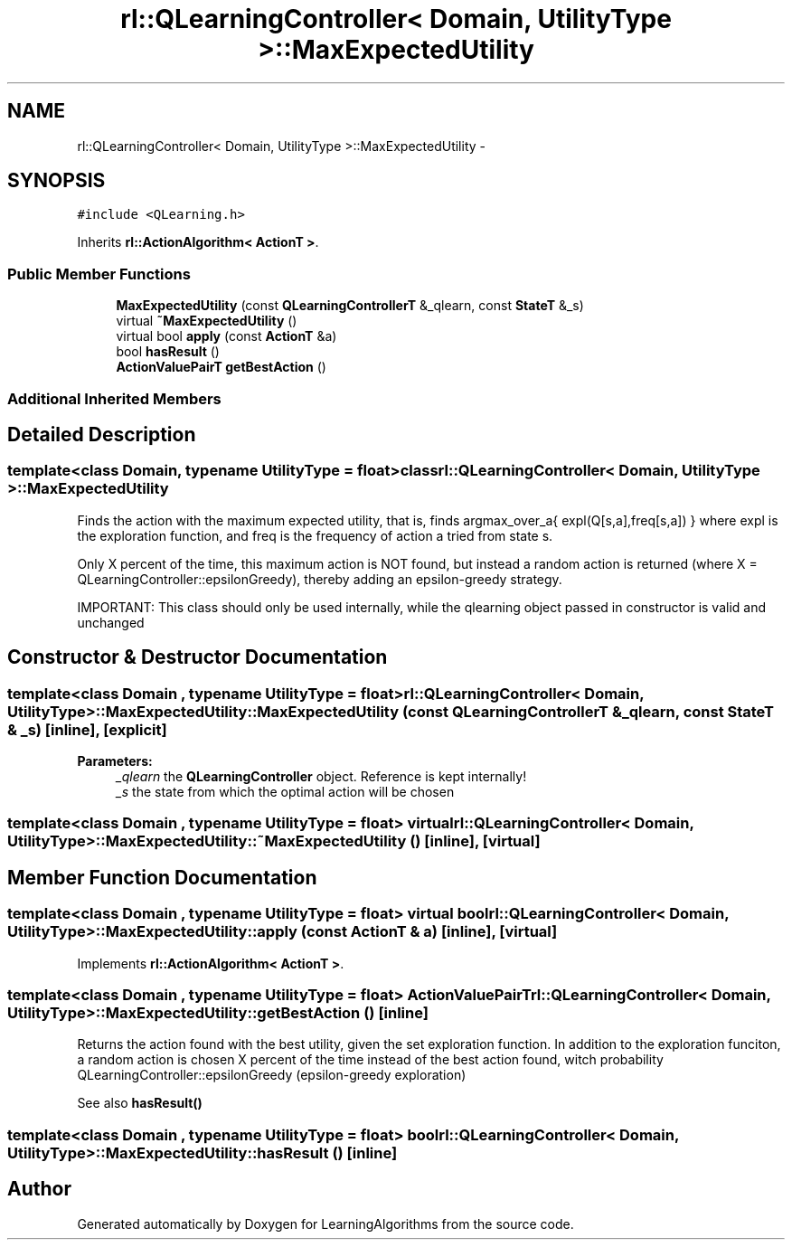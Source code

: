 .TH "rl::QLearningController< Domain, UtilityType >::MaxExpectedUtility" 3 "Wed Oct 28 2015" "LearningAlgorithms" \" -*- nroff -*-
.ad l
.nh
.SH NAME
rl::QLearningController< Domain, UtilityType >::MaxExpectedUtility \- 
.SH SYNOPSIS
.br
.PP
.PP
\fC#include <QLearning\&.h>\fP
.PP
Inherits \fBrl::ActionAlgorithm< ActionT >\fP\&.
.SS "Public Member Functions"

.in +1c
.ti -1c
.RI "\fBMaxExpectedUtility\fP (const \fBQLearningControllerT\fP &_qlearn, const \fBStateT\fP &_s)"
.br
.ti -1c
.RI "virtual \fB~MaxExpectedUtility\fP ()"
.br
.ti -1c
.RI "virtual bool \fBapply\fP (const \fBActionT\fP &a)"
.br
.ti -1c
.RI "bool \fBhasResult\fP ()"
.br
.ti -1c
.RI "\fBActionValuePairT\fP \fBgetBestAction\fP ()"
.br
.in -1c
.SS "Additional Inherited Members"
.SH "Detailed Description"
.PP 

.SS "template<class Domain, typename UtilityType = float>class rl::QLearningController< Domain, UtilityType >::MaxExpectedUtility"
Finds the action with the maximum expected utility, that is, finds argmax_over_a{ expl(Q[s,a],freq[s,a]) } where expl is the exploration function, and freq is the frequency of action a tried from state s\&.
.PP
Only X percent of the time, this maximum action is NOT found, but instead a random action is returned (where X = QLearningController::epsilonGreedy), thereby adding an epsilon-greedy strategy\&.
.PP
IMPORTANT: This class should only be used internally, while the qlearning object passed in constructor is valid and unchanged 
.SH "Constructor & Destructor Documentation"
.PP 
.SS "template<class Domain , typename UtilityType  = float> \fBrl::QLearningController\fP< \fBDomain\fP, UtilityType >::MaxExpectedUtility::MaxExpectedUtility (const \fBQLearningControllerT\fP & _qlearn, const \fBStateT\fP & _s)\fC [inline]\fP, \fC [explicit]\fP"

.PP
\fBParameters:\fP
.RS 4
\fI_qlearn\fP the \fBQLearningController\fP object\&. Reference is kept internally! 
.br
\fI_s\fP the state from which the optimal action will be chosen 
.RE
.PP

.SS "template<class Domain , typename UtilityType  = float> virtual \fBrl::QLearningController\fP< \fBDomain\fP, UtilityType >::MaxExpectedUtility::~MaxExpectedUtility ()\fC [inline]\fP, \fC [virtual]\fP"

.SH "Member Function Documentation"
.PP 
.SS "template<class Domain , typename UtilityType  = float> virtual bool \fBrl::QLearningController\fP< \fBDomain\fP, UtilityType >::MaxExpectedUtility::apply (const \fBActionT\fP & a)\fC [inline]\fP, \fC [virtual]\fP"

.PP
Implements \fBrl::ActionAlgorithm< ActionT >\fP\&.
.SS "template<class Domain , typename UtilityType  = float> \fBActionValuePairT\fP \fBrl::QLearningController\fP< \fBDomain\fP, UtilityType >::MaxExpectedUtility::getBestAction ()\fC [inline]\fP"
Returns the action found with the best utility, given the set exploration function\&. In addition to the exploration funciton, a random action is chosen X percent of the time instead of the best action found, witch probability QLearningController::epsilonGreedy (epsilon-greedy exploration)
.PP
See also \fBhasResult()\fP 
.SS "template<class Domain , typename UtilityType  = float> bool \fBrl::QLearningController\fP< \fBDomain\fP, UtilityType >::MaxExpectedUtility::hasResult ()\fC [inline]\fP"


.SH "Author"
.PP 
Generated automatically by Doxygen for LearningAlgorithms from the source code\&.
